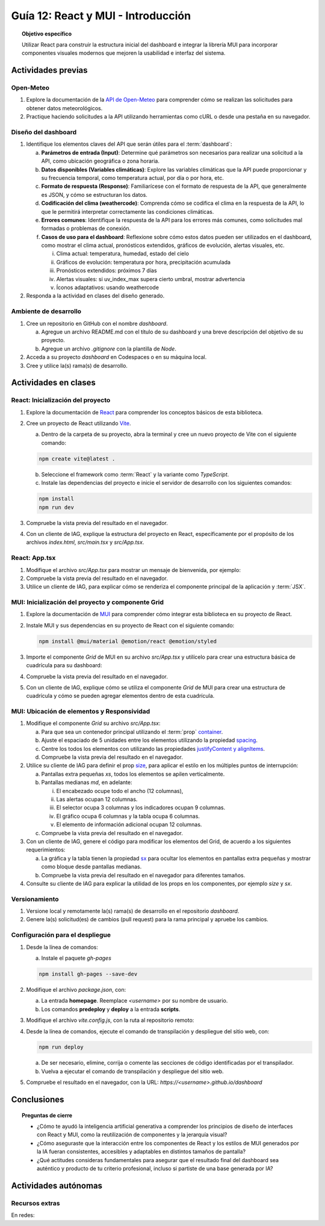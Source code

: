 ..
   Copyright (c) 2025 Allan Avendaño Sudario
   Licensed under Creative Commons Attribution-ShareAlike 4.0 International License
   SPDX-License-Identifier: CC-BY-SA-4.0

===================================
Guía 12: React y MUI - Introducción
===================================

.. topic:: Objetivo específico
    :class: objetivo

    Utilizar React para construir la estructura inicial del dashboard e integrar la librería MUI para incorporar componentes visuales modernos que mejoren la usabilidad e interfaz del sistema.
 

Actividades previas
=====================

Open-Meteo
----------

1. Explore la documentación de la `API de Open-Meteo <https://open-meteo.com/en/docs>`_ para comprender cómo se realizan las solicitudes para obtener datos meteorológicos.
2. Practique haciendo solicitudes a la API utilizando herramientas como cURL o desde una pestaña en su navegador.

Diseño del dashboard
----------------------

1. Identifique los elementos claves del API que serán útiles para el :term:`dashboard`:

   a) **Parámetros de entrada (Input)**: Determine qué parámetros son necesarios para realizar una solicitud a la API, como ubicación geográfica o zona horaria.
   b) **Datos disponibles (Variables climáticas)**: Explore las variables climáticas que la API puede proporcionar y su frecuencia temporal, como temperatura actual, por día o por hora, etc.
   c) **Formato de respuesta (Response)**: Familiarícese con el formato de respuesta de la API, que generalmente es JSON, y cómo se estructuran los datos.
   d) **Codificación del clima (weathercode)**: Comprenda cómo se codifica el clima en la respuesta de la API, lo que le permitirá interpretar correctamente las condiciones climáticas.
   e) **Errores comunes**: Identifique la respuesta de la API para los errores más comunes, como solicitudes mal formadas o problemas de conexión.
   f) **Casos de uso para el dashboard**: Reflexione sobre cómo estos datos pueden ser utilizados en el dashboard, como mostrar el clima actual, pronósticos extendidos, gráficos de evolución, alertas visuales, etc.
      
      (i) Clima actual: temperatura, humedad, estado del cielo
      (ii) Gráficos de evolución: temperatura por hora, precipitación acumulada
      (iii) Pronósticos extendidos: próximos 7 días
      (iv) Alertas visuales: si uv_index_max supera cierto umbral, mostrar advertencia
      (v) Íconos adaptativos: usando weathercode

2. Responda a la actividad en clases del diseño generado.

Ambiente de desarrollo
----------------------

1. Cree un repositorio en GitHub con el nombre *dashboard*.

   a) Agregue un archivo README.md con el título de su dashboard y una breve descripción del objetivo de su proyecto.
   b) Agregue un archivo *.gitignore* con la plantilla de *Node*.
   
2. Acceda a su proyecto *dashboard* en Codespaces o en su máquina local.
3. Cree y utilice la(s) rama(s) de desarrollo.

Actividades en clases
=====================

React: Inicialización del proyecto
----------------------------------

1. Explore la documentación de `React <https://react.dev/>`_ para comprender los conceptos básicos de esta biblioteca.
2. Cree un proyecto de React utilizando `Vite <https://vitejs.dev/guide/#scaffolding-your-first-vite-project>`_.

   a) Dentro de la carpeta de su proyecto, abra la terminal y cree un nuevo proyecto de Vite con el siguiente comando:

   .. code-block:: bash

      npm create vite@latest . 
   
   b) Seleccione el framework como :term:`React` y la variante como `TypeScript`.
   c) Instale las dependencias del proyecto e inicie el servidor de desarrollo con los siguientes comandos:

   .. code-block:: bash

      npm install
      npm run dev

3. Compruebe la vista previa del resultado en el navegador.
4. Con un cliente de IAG, explique la estructura del proyecto en React, específicamente por el propósito de los archivos `index.html`, `src/main.tsx` y `src/App.tsx`.

React: App.tsx
--------------

1. Modifique el archivo `src/App.tsx` para mostrar un mensaje de bienvenida, por ejemplo:

   .. code-block:: tsx
      :emphasize-lines: 5-7

      ...

      function App() {
          return (
              <div>
                  <h1>Bienvenido al Dashboard</h1>
              </div>
          );
      }

      export default App;

2. Compruebe la vista previa del resultado en el navegador.
3. Utilice un cliente de IAG, para explicar cómo se renderiza el componente principal de la aplicación y :term:`JSX`.

MUI: Inicialización del proyecto y componente Grid
--------------------------------------------------

1. Explore la documentación de `MUI <https://mui.com/material-ui/getting-started/overview/>`_ para comprender cómo integrar esta biblioteca en su proyecto de React.
2. Instale MUI y sus dependencias en su proyecto de React con el siguiente comando:

   .. code-block:: bash

      npm install @mui/material @emotion/react @emotion/styled

3. Importe el componente `Grid` de MUI en su archivo `src/App.tsx` y utilícelo para crear una estructura básica de cuadrícula para su dashboard:

   .. code-block:: tsx
      :emphasize-lines: 2, 6-29

      ...
      import { Grid } from '@mui/material';

      function App() {
         return (
            <Grid>

               {/* Encabezado */}
               <Grid>Elemento: Encabezado</Grid>

               {/* Alertas */}
               <Grid>Elemento: Alertas</Grid>

               {/* Selector */}
               <Grid>Elemento: Selector</Grid>

               {/* Indicadores */}
               <Grid>Elemento: Indicadores</Grid>

               {/* Gráfico */}
               <Grid>Elemento: Gráfico</Grid>

               {/* Tabla */}
               <Grid>Elemento: Tabla</Grid>

               {/* Información adicional */}
               <Grid>Elemento: Información adicional</Grid>

            </Grid>
         );
      }

      export default App;

4. Compruebe la vista previa del resultado en el navegador. 
5. Con un cliente de IAG, explique cómo se utiliza el componente `Grid` de MUI para crear una estructura de cuadrícula y cómo se pueden agregar elementos dentro de esta cuadrícula.

MUI: Ubicación de elementos y Responsividad
-------------------------------------------

1. Modifique el componente `Grid` su archivo `src/App.tsx`:

   a) Para que sea un contenedor principal utilizando el :term:`prop` `container <https://mui.com/material-ui/react-container/>`_.
   b) Ajuste el espaciado de 5 unidades entre los elementos utilizando la propiedad `spacing <https://mui.com/material-ui/react-container/>`_. 
   c) Centre los todos los elementos con utilizando las propiedades `justifyContent y alignItems <https://mui.com/material-ui/react-grid/#centered-elements>`_.
   d) Compruebe la vista previa del resultado en el navegador.
   
   
   .. code-block:: tsx
      :emphasize-lines: 5

      ...

      function App() {
         return (
            <Grid container spacing={5} justifyContent="center" alignItems="center">
               ...
            </Grid>
         );
      }

2. Utilice su cliente de IAG para definir el prop `size <https://mui.com/material-ui/react-grid/#multiple-breakpoints>`_, para aplicar el estilo en los múltiples puntos de interrupción:

   a) Pantallas extra pequeñas `xs`, todos los elementos se apilen verticalmente. 
   b) Pantallas medianas `md`, en adelante:
   
      (i) El encabezado ocupe todo el ancho (12 columnas), 
      (ii) Las alertas ocupan 12 columnas.
      (iii) El selector ocupa 3 columnas y los indicadores ocupan 9 columnas.
      (iv) El gráfico ocupa 6 columnas y la tabla ocupa 6 columnas.
      (v) El elemento de información adicional ocupan 12 columnas.

   c) Compruebe la vista previa del resultado en el navegador.

   .. dropdown:: Ver el código 
      :color: primary

      .. code-block:: tsx
         :emphasize-lines: 8, 13, 16

         ...

         function App() {
            return (
               <Grid ... >

                  {/* Encabezado */}
                  <Grid size={{ xs: 12, md: 12 }}>Elemento: Encabezado</Grid>

                  ...

                  {/* Selector */}
                  <Grid size={{ xs: 12, md: 3  }}>Elemento: Selector</Grid>

                  {/* Indicadores */}
                  <Grid size={{ xs: 12, md: 9 }}>Elemento: Indicadores</Grid>

                  ...

               </Grid>
            );
            }

         export default App;

3. Con un cliente de IAG, genere el código para modificar los elementos del Grid, de acuerdo a los siguientes requerimientos:

   a) La gráfica y la tabla tienen la propiedad `sx <https://mui.com/material-ui/customization/how-to-customize/#the-sx-prop>`_ para ocultar los elementos en pantallas extra pequeñas y mostrar como bloque desde pantallas medianas.
   b) Compruebe la vista previa del resultado en el navegador para diferentes tamaños.

   .. dropdown:: Ver el código 
      :color: primary

      .. code-block:: tsx
         :emphasize-lines: 11,17

         ...

         function App() {
            return (
               <Grid ... >

                  ...

                  {/* Gráfico */}
                  <Grid ... 
                     sx={{ display: { xs: "none", md: "block"} }} >
                     Elemento: Gráfico
                  </Grid>

                  {/* Tabla */}
                  <Grid ... 
                     sx={{ display: { xs: "none", md: "block" } }}>
                     Elemento: Tabla
                  </Grid>

                  ...

               </Grid>
            );
         }

         export default App;

4. Consulte su cliente de IAG para explicar la utilidad de los props en los componentes, por ejemplo `size` y `sx`.

Versionamiento
--------------

1. Versione local y remotamente la(s) rama(s) de desarrollo en el repositorio *dashboard*.
2. Genere la(s) solicitud(es) de cambios (pull request) para la rama principal y apruebe los cambios.

Configuración para el despliegue
--------------------------------

1. Desde la línea de comandos:

   a) Instale el paquete `gh-pages`

   .. code-block:: 

        npm install gh-pages --save-dev
   
2. Modifique el archivo `package.json`, con:

   a) La entrada **homepage**. Reemplace `<username>` por su nombre de usuario.
   b) Los comandos **predeploy** y **deploy** a la entrada **scripts**.

   .. code-block:: 
       :emphasize-lines: 3,7,8

       {
            ...
            "homepage": "https://<username>.github.io/dashboard",
            ...
            "scripts": { 
                ...
                "predeploy": "npm run build",
                "deploy": "gh-pages -d dist",
                ...
            }
       }

3. Modifique el archivo `vite.config.js`, con la ruta al repositorio remoto:

   .. code-block:: 
       :emphasize-lines: 2

       export default defineConfig({
            base: "/dashboard",
            plugins: ... ,
       })

4. Desde la línea de comandos, ejecute el comando de transpilación y despliegue del sitio web, con:

   .. code-block:: bash

      npm run deploy

   a) De ser necesario, elimine, corrija o comente las secciones de código identificadas por el transpilador.
   b) Vuelva a ejecutar el comando de transpilación y despliegue del sitio web.

5. Compruebe el resultado en el navegador, con la URL: `https://<username>.github.io/dashboard`

Conclusiones
============

.. topic:: Preguntas de cierre

    * ¿Cómo te ayudó la inteligencia artificial generativa a comprender los principios de diseño de interfaces con React y MUI, como la reutilización de componentes y la jerarquía visual?

    * ¿Cómo aseguraste que la interacción entre los componentes de React y los estilos de MUI generados por la IA fueran consistentes, accesibles y adaptables en distintos tamaños de pantalla?

    * ¿Qué actitudes consideras fundamentales para asegurar que el resultado final del dashboard sea auténtico y producto de tu criterio profesional, incluso si partiste de una base generada por IA?

Actividades autónomas
=====================

Recursos extras
------------------------------

En redes:

.. raw:: html

   <blockquote class="twitter-tweet"><p lang="en" dir="ltr">Today we&#39;re sharing that View Transitions and Activity are ready to try in the experimental channel, along with docs and updates on other areas we&#39;re actively working on:<a href="https://t.co/nQqndWzbdX">https://t.co/nQqndWzbdX</a></p>&mdash; React (@reactjs) <a href="https://twitter.com/reactjs/status/1915082330806407433?ref_src=twsrc%5Etfw">April 23, 2025</a></blockquote> <script async src="https://platform.twitter.com/widgets.js" charset="utf-8"></script>